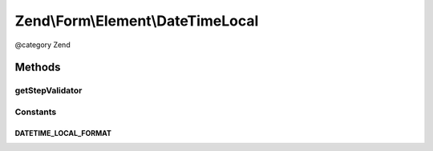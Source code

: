 .. /Form/Element/DateTimeLocal.php generated using docpx on 01/15/13 05:29pm


Zend\\Form\\Element\\DateTimeLocal
**********************************


@category   Zend



Methods
=======

getStepValidator
----------------

.. function:: getStepValidator()


    Retrieves a DateStepValidator configured for a Date Input type

    :rtype: \Zend\Validator\ValidatorInterface 





Constants
---------

DATETIME_LOCAL_FORMAT
+++++++++++++++++++++

